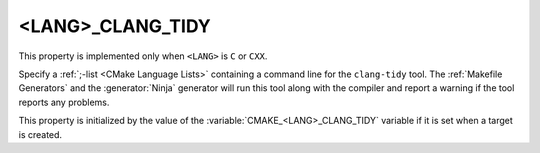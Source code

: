 <LANG>_CLANG_TIDY
-----------------

This property is implemented only when ``<LANG>`` is ``C`` or ``CXX``.

Specify a :ref:`;-list <CMake Language Lists>` containing a command
line for the ``clang-tidy`` tool.  The :ref:`Makefile Generators`
and the :generator:`Ninja` generator will run this tool along with the
compiler and report a warning if the tool reports any problems.

This property is initialized by the value of
the :variable:`CMAKE_<LANG>_CLANG_TIDY` variable if it is set
when a target is created.

